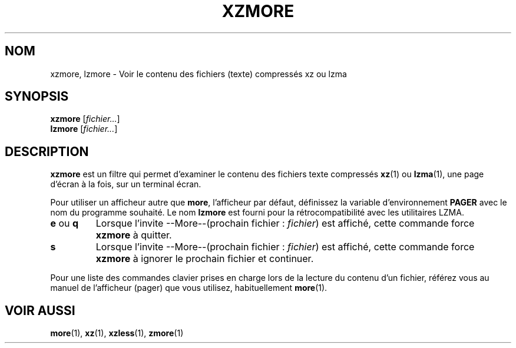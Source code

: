 .\"
.\" Original zdiff.1 for gzip: Jean-loup Gailly
.\" Modifications for XZ Utils: Lasse Collin
.\"
.\" License: GNU GPLv2+
.\"
.\"*******************************************************************
.\"
.\" This file was generated with po4a. Translate the source file.
.\"
.\"*******************************************************************
.TH XZMORE 1 30\-06\-2013 Tukaani "Utilitaires XZ"
.SH NOM
xzmore, lzmore \- Voir le contenu des fichiers (texte) compressés xz ou lzma
.SH SYNOPSIS
\fBxzmore\fP [\fIfichier...\fP]
.br
\fBlzmore\fP [\fIfichier...\fP]
.SH DESCRIPTION
\fBxzmore\fP est un filtre qui permet d'examiner le contenu des fichiers texte
compressés \fBxz\fP(1) ou \fBlzma\fP(1), une page d'écran à la fois, sur un
terminal écran.
.PP
Pour utiliser un afficheur autre que \fBmore\fP, l'afficheur par défaut,
définissez la variable d'environnement \fBPAGER\fP avec le nom du programme
souhaité. Le nom \fBlzmore\fP est fourni pour la rétrocompatibilité avec les
utilitaires LZMA.
.TP 
\fBe\fP ou \fBq\fP
Lorsque l'invite \-\-More\-\-(prochain fichier : \fIfichier\fP) est affiché, cette
commande force \fBxzmore\fP à quitter.
.TP 
\fBs\fP
Lorsque l'invite \-\-More\-\-(prochain fichier : \fIfichier\fP) est affiché, cette
commande force \fBxzmore\fP à ignorer le prochain fichier et continuer.
.PP
Pour une liste des commandes clavier prises en charge lors de la lecture du
contenu d'un fichier, référez vous au manuel de l'afficheur (pager) que vous
utilisez, habituellement \fBmore\fP(1).
.SH "VOIR AUSSI"
\fBmore\fP(1), \fBxz\fP(1), \fBxzless\fP(1), \fBzmore\fP(1)
